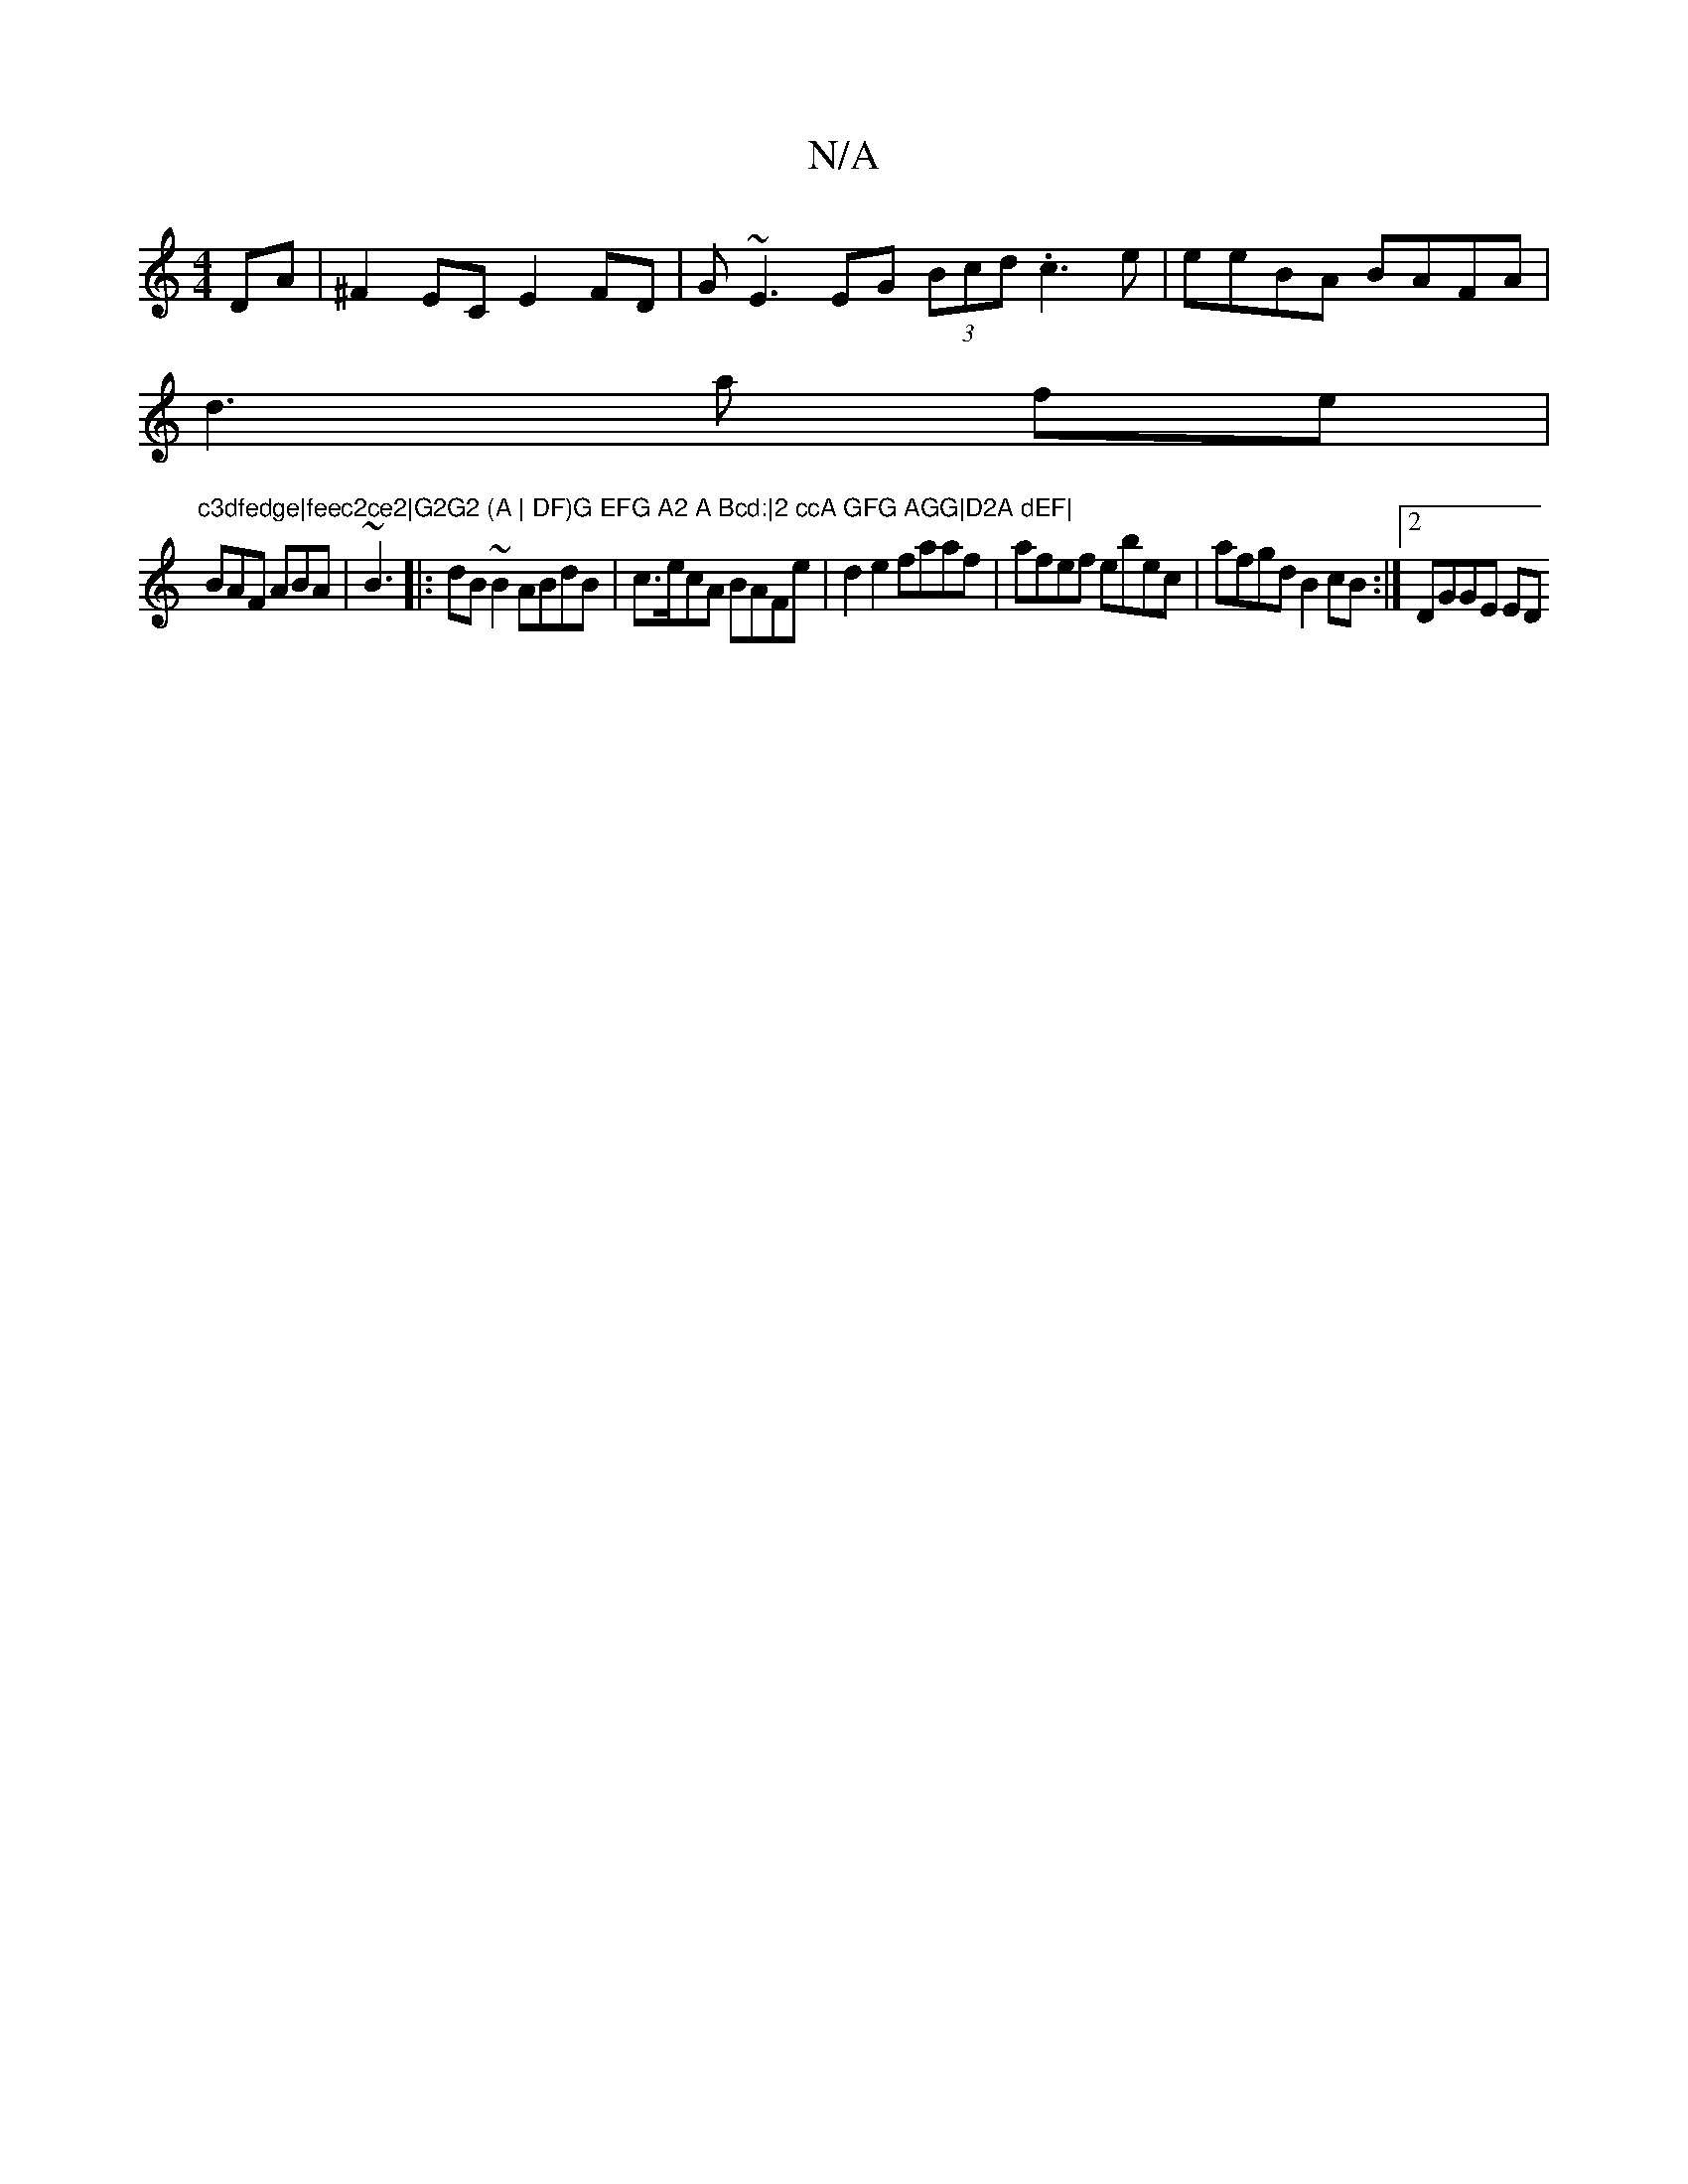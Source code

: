X:1
T:N/A
M:4/4
R:N/A
K:Cmajor
DA|^F2EC E2FD| G~E3 EG (3Bcd .c3e|eeBA BAFA|
d3 a fe|"c3dfedge|feec2ce2|G2G2 (A | DF)G EFG A2 A Bcd:|2 ccA GFG AGG|D2A dEF|
BAF ABA|~B3|:dB~B2 ABdB|c>ecA BAFe|d2 e2 faaf|afef ebec|afgd B2cB:|2 DGGE ED